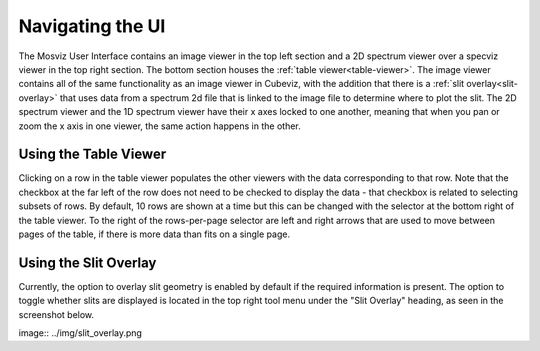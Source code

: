 *****************
Navigating the UI
*****************

The Mosviz User Interface contains an image viewer in the top left section and
a 2D spectrum viewer over a specviz viewer in the top right section. The bottom
section houses the :ref:`table viewer<table-viewer>`.
The image viewer contains all of the same functionality as an image viewer
in Cubeviz, with the addition that there is a :ref:`slit overlay<slit-overlay>` that uses data from a
spectrum 2d file that is linked to the image file to determine where to plot the slit.
The 2D spectrum viewer and the 1D spectrum viewer have their x axes locked to one another,
meaning that when you pan or zoom the x axis in one viewer, the same action happens in the other.

.. image:: img/mosviz_ui.png


.. _table-viewer:

Using the Table Viewer
======================

Clicking on a row in the table viewer populates the other viewers with the data
corresponding to that row. Note that the checkbox at the far left of the row does
not need to be checked to display the data - that checkbox is related to selecting
subsets of rows. By default, 10 rows are shown at a time but this can be changed
with the selector at the bottom right of the table viewer. To the right of the 
rows-per-page selector are left and right arrows that are used to move between
pages of the table, if there is more data than fits on a single page. 


.. _slit-overlay:

Using the Slit Overlay
======================

Currently, the option to overlay slit geometry is enabled by default if the 
required information is present. The option to toggle whether slits are displayed
is located in the top right tool menu under the "Slit Overlay" heading, as seen
in the screenshot below.

image:: ../img/slit_overlay.png
